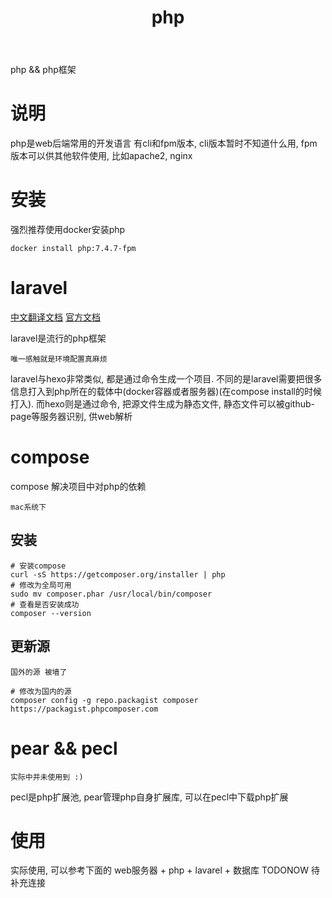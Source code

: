 #+TITLE: php
#+LAYOUT: post
#+CATEGORIES: language
#+TAGS: 
#+OPTIONS: ^:nil

php && php框架
#+HTML: <!-- more -->
* 说明
  php是web后端常用的开发语言
  有cli和fpm版本, cli版本暂时不知道什么用, 
  fpm版本可以供其他软件使用, 比如apache2, nginx

* 安装
  强烈推荐使用docker安装php
  #+BEGIN_EXAMPLE
  docker install php:7.4.7-fpm
  #+END_EXAMPLE

* laravel
  [[https://learnku.com/docs/laravel/7.x][中文翻译文档]]
  [[https://laravel.com][官方文档]]

  laravel是流行的php框架
  : 唯一感触就是环境配置真麻烦
  
  laravel与hexo非常类似, 都是通过命令生成一个项目.
  不同的是laravel需要把很多信息打入到php所在的载体中(docker容器或者服务器)(在compose install的时候打入).
  而hexo则是通过命令, 把源文件生成为静态文件, 静态文件可以被github-page等服务器识别, 供web解析
  
* compose
  compose 解决项目中对php的依赖
  : mac系统下
** 安装
   #+BEGIN_EXAMPLE
   # 安装compose
   curl -sS https://getcomposer.org/installer | php
   # 修改为全局可用
   sudo mv composer.phar /usr/local/bin/composer
   # 查看是否安装成功
   composer --version
   #+END_EXAMPLE

** 更新源
   : 国外的源 被墙了
   #+BEGIN_EXAMPLE
   # 修改为国内的源
   composer config -g repo.packagist composer https://packagist.phpcomposer.com
   #+END_EXAMPLE


   
* pear && pecl
  : 实际中并未使用到 :)
  pecl是php扩展池, 
  pear管理php自身扩展库, 可以在pecl中下载php扩展

* 使用
  实际使用, 可以参考下面的
  web服务器 + php + lavarel + 数据库
  TODONOW 待补充连接
  
